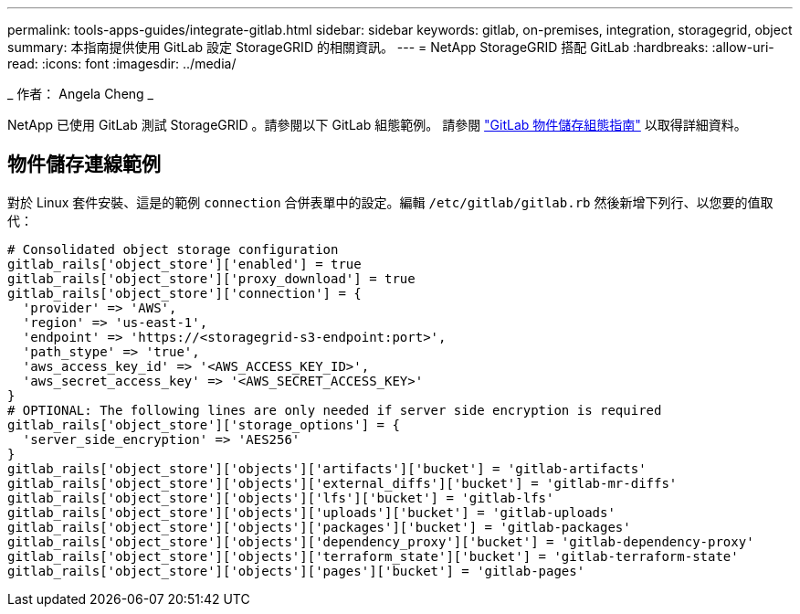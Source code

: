---
permalink: tools-apps-guides/integrate-gitlab.html 
sidebar: sidebar 
keywords: gitlab, on-premises, integration, storagegrid, object 
summary: 本指南提供使用 GitLab 設定 StorageGRID 的相關資訊。 
---
= NetApp StorageGRID 搭配 GitLab
:hardbreaks:
:allow-uri-read: 
:icons: font
:imagesdir: ../media/


[role="lead"]
_ 作者： Angela Cheng _

NetApp 已使用 GitLab 測試 StorageGRID 。請參閱以下 GitLab 組態範例。  請參閱 https://docs.gitlab.com/ee/administration/object_storage.html["GitLab 物件儲存組態指南"] 以取得詳細資料。



== 物件儲存連線範例

對於 Linux 套件安裝、這是的範例 `connection` 合併表單中的設定。編輯 `/etc/gitlab/gitlab.rb` 然後新增下列行、以您要的值取代：

[source]
----
# Consolidated object storage configuration
gitlab_rails['object_store']['enabled'] = true
gitlab_rails['object_store']['proxy_download'] = true
gitlab_rails['object_store']['connection'] = {
  'provider' => 'AWS',
  'region' => 'us-east-1',
  'endpoint' => 'https://<storagegrid-s3-endpoint:port>',
  'path_stype' => 'true',
  'aws_access_key_id' => '<AWS_ACCESS_KEY_ID>',
  'aws_secret_access_key' => '<AWS_SECRET_ACCESS_KEY>'
}
# OPTIONAL: The following lines are only needed if server side encryption is required
gitlab_rails['object_store']['storage_options'] = {
  'server_side_encryption' => 'AES256'
}
gitlab_rails['object_store']['objects']['artifacts']['bucket'] = 'gitlab-artifacts'
gitlab_rails['object_store']['objects']['external_diffs']['bucket'] = 'gitlab-mr-diffs'
gitlab_rails['object_store']['objects']['lfs']['bucket'] = 'gitlab-lfs'
gitlab_rails['object_store']['objects']['uploads']['bucket'] = 'gitlab-uploads'
gitlab_rails['object_store']['objects']['packages']['bucket'] = 'gitlab-packages'
gitlab_rails['object_store']['objects']['dependency_proxy']['bucket'] = 'gitlab-dependency-proxy'
gitlab_rails['object_store']['objects']['terraform_state']['bucket'] = 'gitlab-terraform-state'
gitlab_rails['object_store']['objects']['pages']['bucket'] = 'gitlab-pages'
----